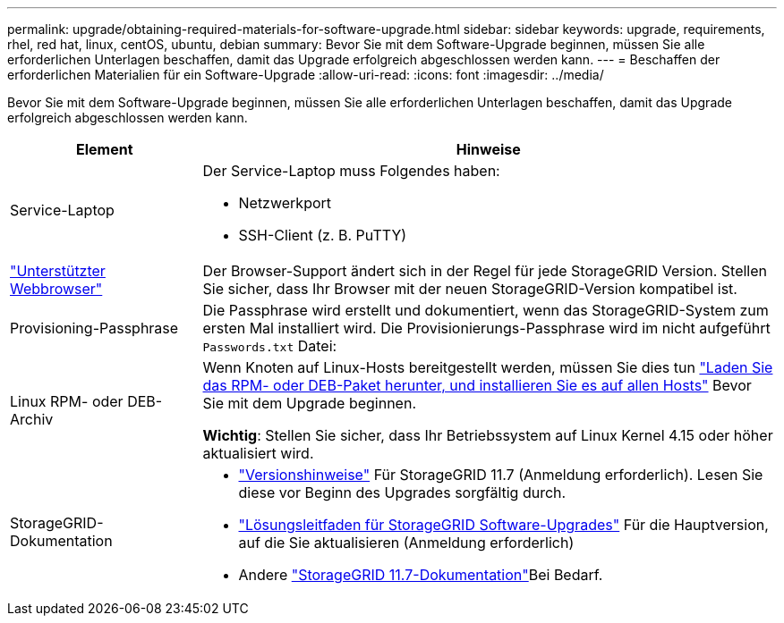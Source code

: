 ---
permalink: upgrade/obtaining-required-materials-for-software-upgrade.html 
sidebar: sidebar 
keywords: upgrade, requirements, rhel, red hat, linux, centOS, ubuntu, debian 
summary: Bevor Sie mit dem Software-Upgrade beginnen, müssen Sie alle erforderlichen Unterlagen beschaffen, damit das Upgrade erfolgreich abgeschlossen werden kann. 
---
= Beschaffen der erforderlichen Materialien für ein Software-Upgrade
:allow-uri-read: 
:icons: font
:imagesdir: ../media/


[role="lead"]
Bevor Sie mit dem Software-Upgrade beginnen, müssen Sie alle erforderlichen Unterlagen beschaffen, damit das Upgrade erfolgreich abgeschlossen werden kann.

[cols="1a,3a"]
|===
| Element | Hinweise 


 a| 
Service-Laptop
 a| 
Der Service-Laptop muss Folgendes haben:

* Netzwerkport
* SSH-Client (z. B. PuTTY)




 a| 
link:../admin/web-browser-requirements.html["Unterstützter Webbrowser"]
 a| 
Der Browser-Support ändert sich in der Regel für jede StorageGRID Version. Stellen Sie sicher, dass Ihr Browser mit der neuen StorageGRID-Version kompatibel ist.



 a| 
Provisioning-Passphrase
 a| 
Die Passphrase wird erstellt und dokumentiert, wenn das StorageGRID-System zum ersten Mal installiert wird. Die Provisionierungs-Passphrase wird im nicht aufgeführt `Passwords.txt` Datei:



 a| 
Linux RPM- oder DEB-Archiv
 a| 
Wenn Knoten auf Linux-Hosts bereitgestellt werden, müssen Sie dies tun link:linux-installing-rpm-or-deb-package-on-all-hosts.html["Laden Sie das RPM- oder DEB-Paket herunter, und installieren Sie es auf allen Hosts"] Bevor Sie mit dem Upgrade beginnen.

*Wichtig*: Stellen Sie sicher, dass Ihr Betriebssystem auf Linux Kernel 4.15 oder höher aktualisiert wird.



 a| 
StorageGRID-Dokumentation
 a| 
* link:../release-notes/index.html["Versionshinweise"] Für StorageGRID 11.7 (Anmeldung erforderlich). Lesen Sie diese vor Beginn des Upgrades sorgfältig durch.
* https://kb.netapp.com/Advice_and_Troubleshooting/Hybrid_Cloud_Infrastructure/StorageGRID/StorageGRID_software_upgrade_resolution_guide["Lösungsleitfaden für StorageGRID Software-Upgrades"^] Für die Hauptversion, auf die Sie aktualisieren (Anmeldung erforderlich)
* Andere https://docs.netapp.com/us-en/storagegrid-117/index.html["StorageGRID 11.7-Dokumentation"^]Bei Bedarf.


|===
